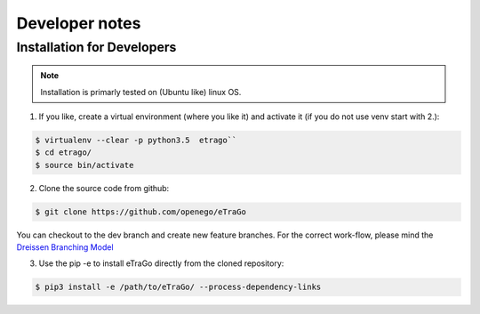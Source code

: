 
===============
Developer notes
===============


Installation for Developers
===========================


.. note::
      Installation is primarly tested on (Ubuntu like) linux OS.

1. If you like, create a virtual environment (where you like it) and activate it (if you do not use venv start with 2.):

.. code-block:: bash

   $ virtualenv --clear -p python3.5  etrago``
   $ cd etrago/
   $ source bin/activate
   
2. Clone the source code from github:

.. code-block:: bash

   $ git clone https://github.com/openego/eTraGo

You can checkout to the dev branch and create new feature branches.
For the correct work-flow, please mind the 
`Dreissen Branching Model <https://nvie.com/posts/a-successful-git-branching-model/>`_

3. Use the pip -e to install eTraGo directly from the cloned repository:

.. code-block:: bash

   $ pip3 install -e /path/to/eTraGo/ --process-dependency-links


